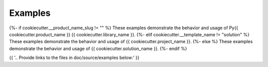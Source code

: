 Examples
########

{%- if cookiecutter.__product_name_slug != "" %}
These examples demonstrate the behavior and usage of Py{{ cookiecutter.product_name }} {{ cookiecutter.library_name }}.
{%- elif cookiecutter.__template_name != "solution" %}
These examples demonstrate the behavior and usage of {{ cookiecutter.project_name }}.
{%- else %}
These examples demonstrate the behavior and usage of {{ cookiecutter.solution_name }}.
{%- endif %}

{{ '.. Provide links to the files in doc/source/examples below:' }}